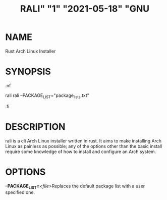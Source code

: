 #+TITLE: RALI" "1" "2021-05-18" "GNU 
#+EXPORT_FILE_NAME: rali
#+MAN_CLASS_OPTIONS: :section-id "RALI.0.1.0" 
* NAME
  Rust Arch Linux Installer
* SYNOPSIS
#+BEGIN_MAN
.nf
#+END_MAN
rali
rali --PACKAGE_LIST="package_lists.txt"
#+BEGIN_MAN
.fi
#+END_MAN
* DESCRIPTION
rali is a cli Arch Linux installer written in rust.
It aims to make installing Arch Linux as painless as possible;
any of the options other than the basic install require some knowledge of how to install and configure an Arch system.
* OPTIONS 
  *--PACKAGE_LIST=*​/<file>/​ 
  Replaces the default package list with a user specified one.

